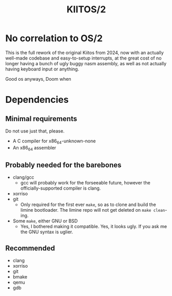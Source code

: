 #+title: KIITOS/2

* No correlation to OS/2
This is the full rework of the original Kiitos from 2024, now with
an actually well-made codebase and easy-to-setup interrupts, at the
great cost of no longer having a bunch of ugly buggy nasm assembly, as well
as not actually having keyboard input or anything.

Good os anyways, Doom when

* Dependencies
** Minimal requirements
Do not use just that, please.
+ A C compiler for x86_64-unknown-none
+ An x86_64 assembler
** Probably needed for the barebones
+ clang/gcc
  + gcc will probably work for the forseeable future, however the officially-supported
    compiler is clang.
+ xorriso
+ git
  + Only required for the first ever ~make~, so as to clone and
    build the limine bootloader.
    The limine repo will not get deleted on ~make clean~-ing.
+ Some ~make~, either GNU or BSD
  + Yes, I bothered making it compatible. Yes, it looks ugly.
    If you ask me the GNU syntax is uglier.
** Recommended
+ clang
+ xorriso
+ git
+ bmake
+ qemu
+ gdb
